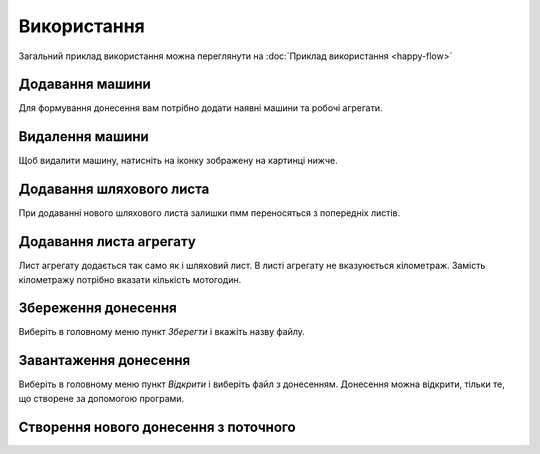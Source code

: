 Використання
============

Загальний приклад використання можна переглянути на :doc:`Приклад використання <happy-flow>`

.. _car_add:

Додавання машини
----------------
Для формування донесення вам потрібно додати наявні машини та робочі агрегати.

.. image:: screenshots/car-edit.png


.. _car_remove:

Видалення машини
----------------
Щоб видалити машину, натисніть на іконку зображену на картинці нижче.

.. image:: screenshots/car-delete.png

.. _waybill_add:

Додавання шляхового листа
-------------------------
При додаванні нового шляхового листа залишки пмм переносяться з попередніх листів.

.. image:: screenshots/waybill-add.gif

.. _waybill_aggregate_add:

Додавання листа агрегату
------------------------

Лист агрегату додається так само як і шляховий лист. В листі агрегату не вказуюється кілометраж. Замість кілометражу потрібно вказати кількість мотогодин.

.. _save_report:

Збереження донесення
--------------------

Виберіть в головному меню пункт `Зберегти` і вкажіть назву файлу.

.. image:: screenshots/report-save.gif

.. _load_report:

Завантаження донесення
----------------------

Виберіть в головному меню пункт `Відкрити` і виберіть файл з донесенням. Донесення можна відкрити, тільки те, що створене за допомогою програми.

.. image:: screenshots/report-load.gif


.. _new_report_from_current:

Створення нового донесення з поточного
--------------------------------------